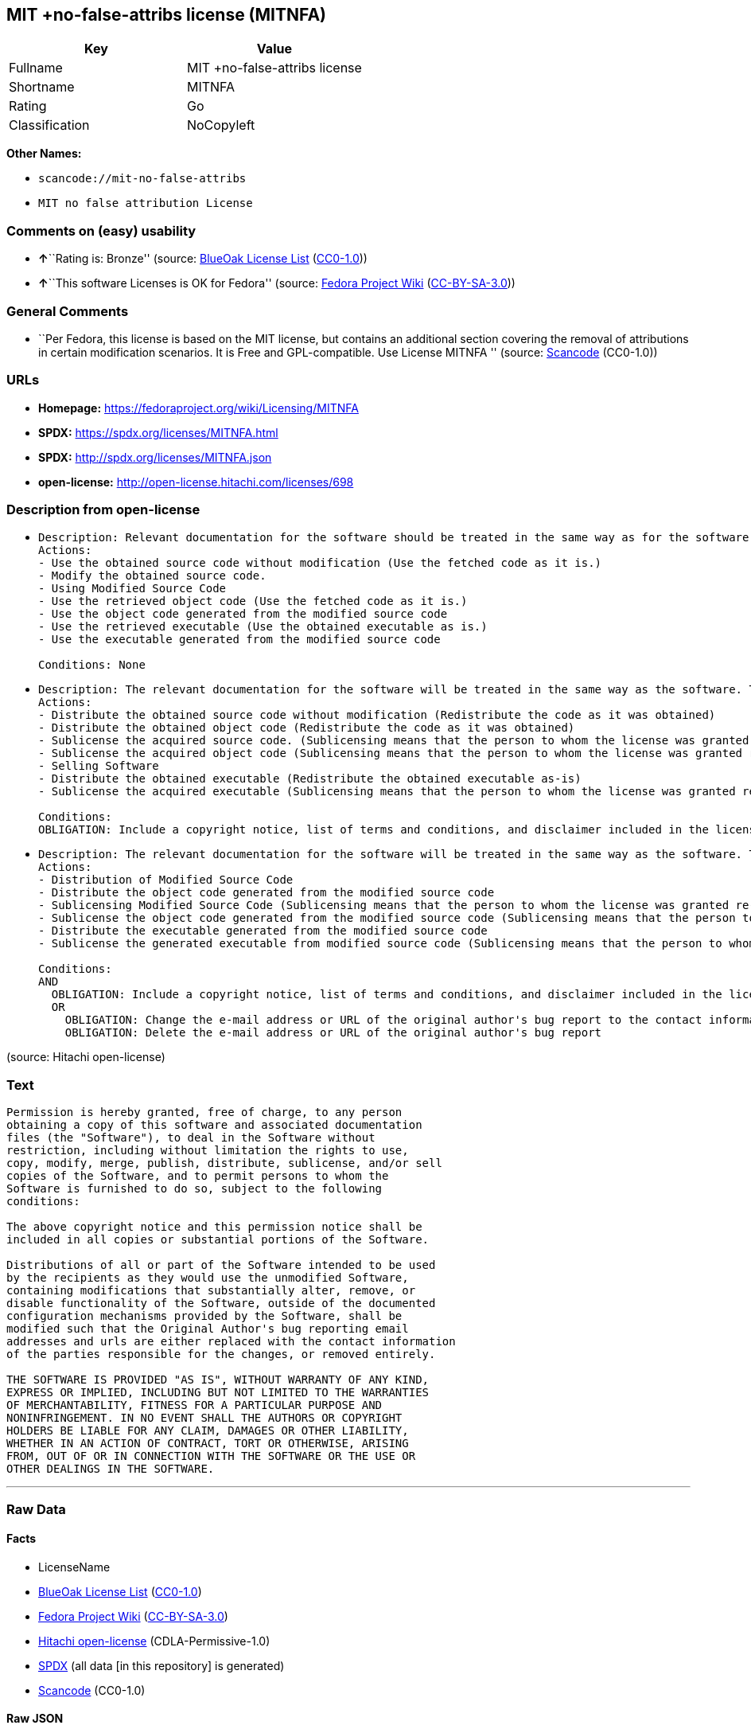 == MIT +no-false-attribs license (MITNFA)

[cols=",",options="header",]
|===
|Key |Value
|Fullname |MIT +no-false-attribs license
|Shortname |MITNFA
|Rating |Go
|Classification |NoCopyleft
|===

*Other Names:*

* `scancode://mit-no-false-attribs`
* `MIT no false attribution License`

=== Comments on (easy) usability

* **↑**``Rating is: Bronze'' (source:
https://blueoakcouncil.org/list[BlueOak License List]
(https://raw.githubusercontent.com/blueoakcouncil/blue-oak-list-npm-package/master/LICENSE[CC0-1.0]))
* **↑**``This software Licenses is OK for Fedora'' (source:
https://fedoraproject.org/wiki/Licensing:Main?rd=Licensing[Fedora
Project Wiki]
(https://creativecommons.org/licenses/by-sa/3.0/legalcode[CC-BY-SA-3.0]))

=== General Comments

* ``Per Fedora, this license is based on the MIT license, but contains
an additional section covering the removal of attributions in certain
modification scenarios. It is Free and GPL-compatible. Use License
MITNFA '' (source:
https://github.com/nexB/scancode-toolkit/blob/develop/src/licensedcode/data/licenses/mit-no-false-attribs.yml[Scancode]
(CC0-1.0))

=== URLs

* *Homepage:* https://fedoraproject.org/wiki/Licensing/MITNFA
* *SPDX:* https://spdx.org/licenses/MITNFA.html
* *SPDX:* http://spdx.org/licenses/MITNFA.json
* *open-license:* http://open-license.hitachi.com/licenses/698

=== Description from open-license

* {blank}
+
....
Description: Relevant documentation for the software should be treated in the same way as for the software.
Actions:
- Use the obtained source code without modification (Use the fetched code as it is.)
- Modify the obtained source code.
- Using Modified Source Code
- Use the retrieved object code (Use the fetched code as it is.)
- Use the object code generated from the modified source code
- Use the retrieved executable (Use the obtained executable as is.)
- Use the executable generated from the modified source code

Conditions: None
....
* {blank}
+
....
Description: The relevant documentation for the software will be treated in the same way as the software. The same rights will be granted to those to whom the software is provided.
Actions:
- Distribute the obtained source code without modification (Redistribute the code as it was obtained)
- Distribute the obtained object code (Redistribute the code as it was obtained)
- Sublicense the acquired source code. (Sublicensing means that the person to whom the license was granted re-grants the license granted to a third party.)
- Sublicense the acquired object code (Sublicensing means that the person to whom the license was granted re-grants the license granted to a third party.)
- Selling Software
- Distribute the obtained executable (Redistribute the obtained executable as-is)
- Sublicense the acquired executable (Sublicensing means that the person to whom the license was granted re-grants the license granted to a third party.)

Conditions:
OBLIGATION: Include a copyright notice, list of terms and conditions, and disclaimer included in the license
....
* {blank}
+
....
Description: The relevant documentation for the software will be treated in the same way as the software. The same rights will be granted to those to whom the software is provided.
Actions:
- Distribution of Modified Source Code
- Distribute the object code generated from the modified source code
- Sublicensing Modified Source Code (Sublicensing means that the person to whom the license was granted re-grants the license granted to a third party.)
- Sublicense the object code generated from the modified source code (Sublicensing means that the person to whom the license was granted re-grants the license granted to a third party.)
- Distribute the executable generated from the modified source code
- Sublicense the generated executable from modified source code (Sublicensing means that the person to whom the license was granted re-grants the license granted to a third party.)

Conditions:
AND
  OBLIGATION: Include a copyright notice, list of terms and conditions, and disclaimer included in the license
  OR
    OBLIGATION: Change the e-mail address or URL of the original author's bug report to the contact information of the organization responsible for the modification.
    OBLIGATION: Delete the e-mail address or URL of the original author's bug report

....

(source: Hitachi open-license)

=== Text

....
Permission is hereby granted, free of charge, to any person
obtaining a copy of this software and associated documentation
files (the "Software"), to deal in the Software without
restriction, including without limitation the rights to use,
copy, modify, merge, publish, distribute, sublicense, and/or sell
copies of the Software, and to permit persons to whom the
Software is furnished to do so, subject to the following
conditions:

The above copyright notice and this permission notice shall be
included in all copies or substantial portions of the Software.

Distributions of all or part of the Software intended to be used
by the recipients as they would use the unmodified Software,
containing modifications that substantially alter, remove, or
disable functionality of the Software, outside of the documented
configuration mechanisms provided by the Software, shall be
modified such that the Original Author's bug reporting email
addresses and urls are either replaced with the contact information
of the parties responsible for the changes, or removed entirely.

THE SOFTWARE IS PROVIDED "AS IS", WITHOUT WARRANTY OF ANY KIND,
EXPRESS OR IMPLIED, INCLUDING BUT NOT LIMITED TO THE WARRANTIES
OF MERCHANTABILITY, FITNESS FOR A PARTICULAR PURPOSE AND
NONINFRINGEMENT. IN NO EVENT SHALL THE AUTHORS OR COPYRIGHT
HOLDERS BE LIABLE FOR ANY CLAIM, DAMAGES OR OTHER LIABILITY,
WHETHER IN AN ACTION OF CONTRACT, TORT OR OTHERWISE, ARISING
FROM, OUT OF OR IN CONNECTION WITH THE SOFTWARE OR THE USE OR
OTHER DEALINGS IN THE SOFTWARE.
....

'''''

=== Raw Data

==== Facts

* LicenseName
* https://blueoakcouncil.org/list[BlueOak License List]
(https://raw.githubusercontent.com/blueoakcouncil/blue-oak-list-npm-package/master/LICENSE[CC0-1.0])
* https://fedoraproject.org/wiki/Licensing:Main?rd=Licensing[Fedora
Project Wiki]
(https://creativecommons.org/licenses/by-sa/3.0/legalcode[CC-BY-SA-3.0])
* https://github.com/Hitachi/open-license[Hitachi open-license]
(CDLA-Permissive-1.0)
* https://spdx.org/licenses/MITNFA.html[SPDX] (all data [in this
repository] is generated)
* https://github.com/nexB/scancode-toolkit/blob/develop/src/licensedcode/data/licenses/mit-no-false-attribs.yml[Scancode]
(CC0-1.0)

==== Raw JSON

....
{
    "__impliedNames": [
        "MITNFA",
        "MIT +no-false-attribs license",
        "MIT +no-false-attribs License",
        "scancode://mit-no-false-attribs",
        "MIT no false attribution License"
    ],
    "__impliedId": "MITNFA",
    "__isFsfFree": true,
    "__impliedAmbiguousNames": [
        "MITNFA"
    ],
    "__impliedComments": [
        [
            "Scancode",
            [
                "Per Fedora, this license is based on the MIT license, but contains an\nadditional section covering the removal of attributions in certain\nmodification scenarios. It is Free and GPL-compatible. Use License MITNFA\n"
            ]
        ]
    ],
    "facts": {
        "LicenseName": {
            "implications": {
                "__impliedNames": [
                    "MITNFA"
                ],
                "__impliedId": "MITNFA"
            },
            "shortname": "MITNFA",
            "otherNames": []
        },
        "SPDX": {
            "isSPDXLicenseDeprecated": false,
            "spdxFullName": "MIT +no-false-attribs license",
            "spdxDetailsURL": "http://spdx.org/licenses/MITNFA.json",
            "_sourceURL": "https://spdx.org/licenses/MITNFA.html",
            "spdxLicIsOSIApproved": false,
            "spdxSeeAlso": [
                "https://fedoraproject.org/wiki/Licensing/MITNFA"
            ],
            "_implications": {
                "__impliedNames": [
                    "MITNFA",
                    "MIT +no-false-attribs license"
                ],
                "__impliedId": "MITNFA",
                "__isOsiApproved": false,
                "__impliedURLs": [
                    [
                        "SPDX",
                        "http://spdx.org/licenses/MITNFA.json"
                    ],
                    [
                        null,
                        "https://fedoraproject.org/wiki/Licensing/MITNFA"
                    ]
                ]
            },
            "spdxLicenseId": "MITNFA"
        },
        "Fedora Project Wiki": {
            "GPLv2 Compat?": "Yes",
            "rating": "Good",
            "Upstream URL": "https://fedoraproject.org/wiki/Licensing/MITNFA",
            "GPLv3 Compat?": "Yes",
            "Short Name": "MITNFA",
            "licenseType": "license",
            "_sourceURL": "https://fedoraproject.org/wiki/Licensing:Main?rd=Licensing",
            "Full Name": "MIT +no-false-attribs license",
            "FSF Free?": "Yes",
            "_implications": {
                "__impliedNames": [
                    "MIT +no-false-attribs license"
                ],
                "__isFsfFree": true,
                "__impliedAmbiguousNames": [
                    "MITNFA"
                ],
                "__impliedJudgement": [
                    [
                        "Fedora Project Wiki",
                        {
                            "tag": "PositiveJudgement",
                            "contents": "This software Licenses is OK for Fedora"
                        }
                    ]
                ]
            }
        },
        "Scancode": {
            "otherUrls": null,
            "homepageUrl": "https://fedoraproject.org/wiki/Licensing/MITNFA",
            "shortName": "MIT no false attribution License",
            "textUrls": null,
            "text": "Permission is hereby granted, free of charge, to any person\nobtaining a copy of this software and associated documentation\nfiles (the \"Software\"), to deal in the Software without\nrestriction, including without limitation the rights to use,\ncopy, modify, merge, publish, distribute, sublicense, and/or sell\ncopies of the Software, and to permit persons to whom the\nSoftware is furnished to do so, subject to the following\nconditions:\n\nThe above copyright notice and this permission notice shall be\nincluded in all copies or substantial portions of the Software.\n\nDistributions of all or part of the Software intended to be used\nby the recipients as they would use the unmodified Software,\ncontaining modifications that substantially alter, remove, or\ndisable functionality of the Software, outside of the documented\nconfiguration mechanisms provided by the Software, shall be\nmodified such that the Original Author's bug reporting email\naddresses and urls are either replaced with the contact information\nof the parties responsible for the changes, or removed entirely.\n\nTHE SOFTWARE IS PROVIDED \"AS IS\", WITHOUT WARRANTY OF ANY KIND,\nEXPRESS OR IMPLIED, INCLUDING BUT NOT LIMITED TO THE WARRANTIES\nOF MERCHANTABILITY, FITNESS FOR A PARTICULAR PURPOSE AND\nNONINFRINGEMENT. IN NO EVENT SHALL THE AUTHORS OR COPYRIGHT\nHOLDERS BE LIABLE FOR ANY CLAIM, DAMAGES OR OTHER LIABILITY,\nWHETHER IN AN ACTION OF CONTRACT, TORT OR OTHERWISE, ARISING\nFROM, OUT OF OR IN CONNECTION WITH THE SOFTWARE OR THE USE OR\nOTHER DEALINGS IN THE SOFTWARE.",
            "category": "Permissive",
            "osiUrl": null,
            "owner": "npm Registry",
            "_sourceURL": "https://github.com/nexB/scancode-toolkit/blob/develop/src/licensedcode/data/licenses/mit-no-false-attribs.yml",
            "key": "mit-no-false-attribs",
            "name": "MIT with no false attribution License",
            "spdxId": "MITNFA",
            "notes": "Per Fedora, this license is based on the MIT license, but contains an\nadditional section covering the removal of attributions in certain\nmodification scenarios. It is Free and GPL-compatible. Use License MITNFA\n",
            "_implications": {
                "__impliedNames": [
                    "scancode://mit-no-false-attribs",
                    "MIT no false attribution License",
                    "MITNFA"
                ],
                "__impliedId": "MITNFA",
                "__impliedComments": [
                    [
                        "Scancode",
                        [
                            "Per Fedora, this license is based on the MIT license, but contains an\nadditional section covering the removal of attributions in certain\nmodification scenarios. It is Free and GPL-compatible. Use License MITNFA\n"
                        ]
                    ]
                ],
                "__impliedCopyleft": [
                    [
                        "Scancode",
                        "NoCopyleft"
                    ]
                ],
                "__calculatedCopyleft": "NoCopyleft",
                "__impliedText": "Permission is hereby granted, free of charge, to any person\nobtaining a copy of this software and associated documentation\nfiles (the \"Software\"), to deal in the Software without\nrestriction, including without limitation the rights to use,\ncopy, modify, merge, publish, distribute, sublicense, and/or sell\ncopies of the Software, and to permit persons to whom the\nSoftware is furnished to do so, subject to the following\nconditions:\n\nThe above copyright notice and this permission notice shall be\nincluded in all copies or substantial portions of the Software.\n\nDistributions of all or part of the Software intended to be used\nby the recipients as they would use the unmodified Software,\ncontaining modifications that substantially alter, remove, or\ndisable functionality of the Software, outside of the documented\nconfiguration mechanisms provided by the Software, shall be\nmodified such that the Original Author's bug reporting email\naddresses and urls are either replaced with the contact information\nof the parties responsible for the changes, or removed entirely.\n\nTHE SOFTWARE IS PROVIDED \"AS IS\", WITHOUT WARRANTY OF ANY KIND,\nEXPRESS OR IMPLIED, INCLUDING BUT NOT LIMITED TO THE WARRANTIES\nOF MERCHANTABILITY, FITNESS FOR A PARTICULAR PURPOSE AND\nNONINFRINGEMENT. IN NO EVENT SHALL THE AUTHORS OR COPYRIGHT\nHOLDERS BE LIABLE FOR ANY CLAIM, DAMAGES OR OTHER LIABILITY,\nWHETHER IN AN ACTION OF CONTRACT, TORT OR OTHERWISE, ARISING\nFROM, OUT OF OR IN CONNECTION WITH THE SOFTWARE OR THE USE OR\nOTHER DEALINGS IN THE SOFTWARE.",
                "__impliedURLs": [
                    [
                        "Homepage",
                        "https://fedoraproject.org/wiki/Licensing/MITNFA"
                    ]
                ]
            }
        },
        "Hitachi open-license": {
            "notices": [
                {
                    "content": "the software is provided \"as-is\" and without any warranties of any kind, either express or implied, including, but not limited to, warranties of merchantability, fitness for a particular purpose, and non-infringement. the software is provided \"as-is\" and without warranty of any kind, either express or implied, including, but not limited to, the warranties of commercial applicability, fitness for a particular purpose, and non-infringement.",
                    "description": "There is no guarantee."
                }
            ],
            "_sourceURL": "http://open-license.hitachi.com/licenses/698",
            "content": "Copyright 2013, NAN contributors:\n  - Rod Vagg <https://github.com/rvagg>\n  - Benjamin Byholm <https://github.com/kkoopa>\n  - Trevor Norris <https://github.com/trevnorris>\n  - Nathan Rajlich <https://github.com/TooTallNate>\n  - Brett Lawson <https://github.com/brett19>\n  - Ben Noordhuis <https://github.com/bnoordhuis>\n(the \"Original Author\")\nAll rights reserved.\n\nMIT +no-false-attribs License\n\nPermission is hereby granted, free of charge, to any person\nobtaining a copy of this software and associated documentation\nfiles (the \"Software\"), to deal in the Software without\nrestriction, including without limitation the rights to use,\ncopy, modify, merge, publish, distribute, sublicense, and/or sell\ncopies of the Software, and to permit persons to whom the\nSoftware is furnished to do so, subject to the following\nconditions:\n\nThe above copyright notice and this permission notice shall be\nincluded in all copies or substantial portions of the Software.\n\nDistributions of all or part of the Software intended to be used\nby the recipients as they would use the unmodified Software,\ncontaining modifications that substantially alter, remove, or\ndisable functionality of the Software, outside of the documented\nconfiguration mechanisms provided by the Software, shall be\nmodified such that the Original Author's bug reporting email\naddresses and urls are either replaced with the contact information\nof the parties responsible for the changes, or removed entirely.\n\nTHE SOFTWARE IS PROVIDED \"AS IS\", WITHOUT WARRANTY OF ANY KIND,\nEXPRESS OR IMPLIED, INCLUDING BUT NOT LIMITED TO THE WARRANTIES\nOF MERCHANTABILITY, FITNESS FOR A PARTICULAR PURPOSE AND\nNONINFRINGEMENT. IN NO EVENT SHALL THE AUTHORS OR COPYRIGHT\nHOLDERS BE LIABLE FOR ANY CLAIM, DAMAGES OR OTHER LIABILITY,\nWHETHER IN AN ACTION OF CONTRACT, TORT OR OTHERWISE, ARISING\nFROM, OUT OF OR IN CONNECTION WITH THE SOFTWARE OR THE USE OR\nOTHER DEALINGS IN THE SOFTWARE.\n\n\nExcept where noted, this license applies to any and all software\nprograms and associated documentation files created by the\nOriginal Author, when distributed with the Software.",
            "name": "MIT +no-false-attribs License",
            "permissions": [
                {
                    "actions": [
                        {
                            "name": "Use the obtained source code without modification",
                            "description": "Use the fetched code as it is."
                        },
                        {
                            "name": "Modify the obtained source code."
                        },
                        {
                            "name": "Using Modified Source Code"
                        },
                        {
                            "name": "Use the retrieved object code",
                            "description": "Use the fetched code as it is."
                        },
                        {
                            "name": "Use the object code generated from the modified source code"
                        },
                        {
                            "name": "Use the retrieved executable",
                            "description": "Use the obtained executable as is."
                        },
                        {
                            "name": "Use the executable generated from the modified source code"
                        }
                    ],
                    "_str": "Description: Relevant documentation for the software should be treated in the same way as for the software.\nActions:\n- Use the obtained source code without modification (Use the fetched code as it is.)\n- Modify the obtained source code.\n- Using Modified Source Code\n- Use the retrieved object code (Use the fetched code as it is.)\n- Use the object code generated from the modified source code\n- Use the retrieved executable (Use the obtained executable as is.)\n- Use the executable generated from the modified source code\n\nConditions: None\n",
                    "conditions": null,
                    "description": "Relevant documentation for the software should be treated in the same way as for the software."
                },
                {
                    "actions": [
                        {
                            "name": "Distribute the obtained source code without modification",
                            "description": "Redistribute the code as it was obtained"
                        },
                        {
                            "name": "Distribute the obtained object code",
                            "description": "Redistribute the code as it was obtained"
                        },
                        {
                            "name": "Sublicense the acquired source code.",
                            "description": "Sublicensing means that the person to whom the license was granted re-grants the license granted to a third party."
                        },
                        {
                            "name": "Sublicense the acquired object code",
                            "description": "Sublicensing means that the person to whom the license was granted re-grants the license granted to a third party."
                        },
                        {
                            "name": "Selling Software"
                        },
                        {
                            "name": "Distribute the obtained executable",
                            "description": "Redistribute the obtained executable as-is"
                        },
                        {
                            "name": "Sublicense the acquired executable",
                            "description": "Sublicensing means that the person to whom the license was granted re-grants the license granted to a third party."
                        }
                    ],
                    "_str": "Description: The relevant documentation for the software will be treated in the same way as the software. The same rights will be granted to those to whom the software is provided.\nActions:\n- Distribute the obtained source code without modification (Redistribute the code as it was obtained)\n- Distribute the obtained object code (Redistribute the code as it was obtained)\n- Sublicense the acquired source code. (Sublicensing means that the person to whom the license was granted re-grants the license granted to a third party.)\n- Sublicense the acquired object code (Sublicensing means that the person to whom the license was granted re-grants the license granted to a third party.)\n- Selling Software\n- Distribute the obtained executable (Redistribute the obtained executable as-is)\n- Sublicense the acquired executable (Sublicensing means that the person to whom the license was granted re-grants the license granted to a third party.)\n\nConditions:\nOBLIGATION: Include a copyright notice, list of terms and conditions, and disclaimer included in the license\n",
                    "conditions": {
                        "name": "Include a copyright notice, list of terms and conditions, and disclaimer included in the license",
                        "type": "OBLIGATION"
                    },
                    "description": "The relevant documentation for the software will be treated in the same way as the software. The same rights will be granted to those to whom the software is provided."
                },
                {
                    "actions": [
                        {
                            "name": "Distribution of Modified Source Code"
                        },
                        {
                            "name": "Distribute the object code generated from the modified source code"
                        },
                        {
                            "name": "Sublicensing Modified Source Code",
                            "description": "Sublicensing means that the person to whom the license was granted re-grants the license granted to a third party."
                        },
                        {
                            "name": "Sublicense the object code generated from the modified source code",
                            "description": "Sublicensing means that the person to whom the license was granted re-grants the license granted to a third party."
                        },
                        {
                            "name": "Distribute the executable generated from the modified source code"
                        },
                        {
                            "name": "Sublicense the generated executable from modified source code",
                            "description": "Sublicensing means that the person to whom the license was granted re-grants the license granted to a third party."
                        }
                    ],
                    "_str": "Description: The relevant documentation for the software will be treated in the same way as the software. The same rights will be granted to those to whom the software is provided.\nActions:\n- Distribution of Modified Source Code\n- Distribute the object code generated from the modified source code\n- Sublicensing Modified Source Code (Sublicensing means that the person to whom the license was granted re-grants the license granted to a third party.)\n- Sublicense the object code generated from the modified source code (Sublicensing means that the person to whom the license was granted re-grants the license granted to a third party.)\n- Distribute the executable generated from the modified source code\n- Sublicense the generated executable from modified source code (Sublicensing means that the person to whom the license was granted re-grants the license granted to a third party.)\n\nConditions:\nAND\n  OBLIGATION: Include a copyright notice, list of terms and conditions, and disclaimer included in the license\n  OR\n    OBLIGATION: Change the e-mail address or URL of the original author's bug report to the contact information of the organization responsible for the modification.\n    OBLIGATION: Delete the e-mail address or URL of the original author's bug report\n\n",
                    "conditions": {
                        "AND": [
                            {
                                "name": "Include a copyright notice, list of terms and conditions, and disclaimer included in the license",
                                "type": "OBLIGATION"
                            },
                            {
                                "OR": [
                                    {
                                        "name": "Change the e-mail address or URL of the original author's bug report to the contact information of the organization responsible for the modification.",
                                        "type": "OBLIGATION"
                                    },
                                    {
                                        "name": "Delete the e-mail address or URL of the original author's bug report",
                                        "type": "OBLIGATION"
                                    }
                                ]
                            }
                        ]
                    },
                    "description": "The relevant documentation for the software will be treated in the same way as the software. The same rights will be granted to those to whom the software is provided."
                }
            ],
            "_implications": {
                "__impliedNames": [
                    "MIT +no-false-attribs License"
                ],
                "__impliedText": "Copyright 2013, NAN contributors:\n  - Rod Vagg <https://github.com/rvagg>\n  - Benjamin Byholm <https://github.com/kkoopa>\n  - Trevor Norris <https://github.com/trevnorris>\n  - Nathan Rajlich <https://github.com/TooTallNate>\n  - Brett Lawson <https://github.com/brett19>\n  - Ben Noordhuis <https://github.com/bnoordhuis>\n(the \"Original Author\")\nAll rights reserved.\n\nMIT +no-false-attribs License\n\nPermission is hereby granted, free of charge, to any person\nobtaining a copy of this software and associated documentation\nfiles (the \"Software\"), to deal in the Software without\nrestriction, including without limitation the rights to use,\ncopy, modify, merge, publish, distribute, sublicense, and/or sell\ncopies of the Software, and to permit persons to whom the\nSoftware is furnished to do so, subject to the following\nconditions:\n\nThe above copyright notice and this permission notice shall be\nincluded in all copies or substantial portions of the Software.\n\nDistributions of all or part of the Software intended to be used\nby the recipients as they would use the unmodified Software,\ncontaining modifications that substantially alter, remove, or\ndisable functionality of the Software, outside of the documented\nconfiguration mechanisms provided by the Software, shall be\nmodified such that the Original Author's bug reporting email\naddresses and urls are either replaced with the contact information\nof the parties responsible for the changes, or removed entirely.\n\nTHE SOFTWARE IS PROVIDED \"AS IS\", WITHOUT WARRANTY OF ANY KIND,\nEXPRESS OR IMPLIED, INCLUDING BUT NOT LIMITED TO THE WARRANTIES\nOF MERCHANTABILITY, FITNESS FOR A PARTICULAR PURPOSE AND\nNONINFRINGEMENT. IN NO EVENT SHALL THE AUTHORS OR COPYRIGHT\nHOLDERS BE LIABLE FOR ANY CLAIM, DAMAGES OR OTHER LIABILITY,\nWHETHER IN AN ACTION OF CONTRACT, TORT OR OTHERWISE, ARISING\nFROM, OUT OF OR IN CONNECTION WITH THE SOFTWARE OR THE USE OR\nOTHER DEALINGS IN THE SOFTWARE.\n\n\nExcept where noted, this license applies to any and all software\nprograms and associated documentation files created by the\nOriginal Author, when distributed with the Software.",
                "__impliedURLs": [
                    [
                        "open-license",
                        "http://open-license.hitachi.com/licenses/698"
                    ]
                ]
            }
        },
        "BlueOak License List": {
            "BlueOakRating": "Bronze",
            "url": "https://spdx.org/licenses/MITNFA.html",
            "isPermissive": true,
            "_sourceURL": "https://blueoakcouncil.org/list",
            "name": "MIT +no-false-attribs license",
            "id": "MITNFA",
            "_implications": {
                "__impliedNames": [
                    "MITNFA",
                    "MIT +no-false-attribs license"
                ],
                "__impliedJudgement": [
                    [
                        "BlueOak License List",
                        {
                            "tag": "PositiveJudgement",
                            "contents": "Rating is: Bronze"
                        }
                    ]
                ],
                "__impliedCopyleft": [
                    [
                        "BlueOak License List",
                        "NoCopyleft"
                    ]
                ],
                "__calculatedCopyleft": "NoCopyleft",
                "__impliedURLs": [
                    [
                        "SPDX",
                        "https://spdx.org/licenses/MITNFA.html"
                    ]
                ]
            }
        }
    },
    "__impliedJudgement": [
        [
            "BlueOak License List",
            {
                "tag": "PositiveJudgement",
                "contents": "Rating is: Bronze"
            }
        ],
        [
            "Fedora Project Wiki",
            {
                "tag": "PositiveJudgement",
                "contents": "This software Licenses is OK for Fedora"
            }
        ]
    ],
    "__impliedCopyleft": [
        [
            "BlueOak License List",
            "NoCopyleft"
        ],
        [
            "Scancode",
            "NoCopyleft"
        ]
    ],
    "__calculatedCopyleft": "NoCopyleft",
    "__isOsiApproved": false,
    "__impliedText": "Permission is hereby granted, free of charge, to any person\nobtaining a copy of this software and associated documentation\nfiles (the \"Software\"), to deal in the Software without\nrestriction, including without limitation the rights to use,\ncopy, modify, merge, publish, distribute, sublicense, and/or sell\ncopies of the Software, and to permit persons to whom the\nSoftware is furnished to do so, subject to the following\nconditions:\n\nThe above copyright notice and this permission notice shall be\nincluded in all copies or substantial portions of the Software.\n\nDistributions of all or part of the Software intended to be used\nby the recipients as they would use the unmodified Software,\ncontaining modifications that substantially alter, remove, or\ndisable functionality of the Software, outside of the documented\nconfiguration mechanisms provided by the Software, shall be\nmodified such that the Original Author's bug reporting email\naddresses and urls are either replaced with the contact information\nof the parties responsible for the changes, or removed entirely.\n\nTHE SOFTWARE IS PROVIDED \"AS IS\", WITHOUT WARRANTY OF ANY KIND,\nEXPRESS OR IMPLIED, INCLUDING BUT NOT LIMITED TO THE WARRANTIES\nOF MERCHANTABILITY, FITNESS FOR A PARTICULAR PURPOSE AND\nNONINFRINGEMENT. IN NO EVENT SHALL THE AUTHORS OR COPYRIGHT\nHOLDERS BE LIABLE FOR ANY CLAIM, DAMAGES OR OTHER LIABILITY,\nWHETHER IN AN ACTION OF CONTRACT, TORT OR OTHERWISE, ARISING\nFROM, OUT OF OR IN CONNECTION WITH THE SOFTWARE OR THE USE OR\nOTHER DEALINGS IN THE SOFTWARE.",
    "__impliedURLs": [
        [
            "SPDX",
            "https://spdx.org/licenses/MITNFA.html"
        ],
        [
            "open-license",
            "http://open-license.hitachi.com/licenses/698"
        ],
        [
            "SPDX",
            "http://spdx.org/licenses/MITNFA.json"
        ],
        [
            null,
            "https://fedoraproject.org/wiki/Licensing/MITNFA"
        ],
        [
            "Homepage",
            "https://fedoraproject.org/wiki/Licensing/MITNFA"
        ]
    ]
}
....

==== Dot Cluster Graph

../dot/MITNFA.svg
